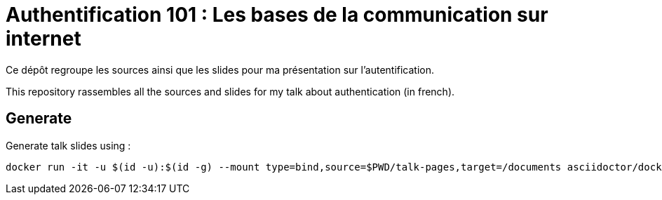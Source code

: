 = Authentification 101 : Les bases de la communication sur internet

Ce dépôt regroupe les sources ainsi que les slides pour ma présentation sur l'autentification.

This repository rassembles all the sources and slides for my talk about authentication (in french).

== Generate

Generate talk slides using :

[source, bash]
----
docker run -it -u $(id -u):$(id -g) --mount type=bind,source=$PWD/talk-pages,target=/documents asciidoctor/docker-asciidoctor 'asciidoctor-revealjs index.adoc'
----
